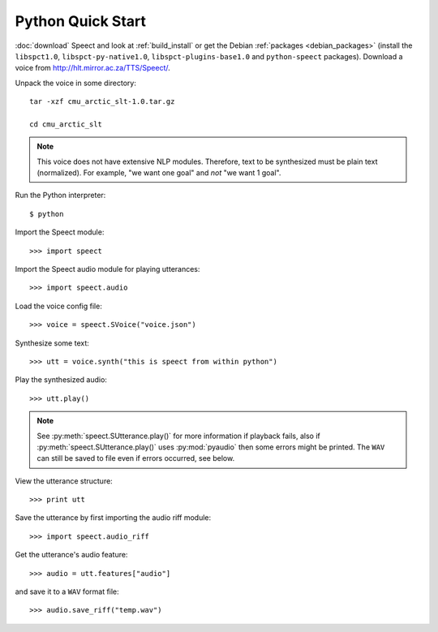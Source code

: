 .. index:: Quick Start (Python)

.. _python_quick_start:

==================
Python Quick Start
==================

:doc:`download` Speect and look at :ref:`build_install` or get the
Debian :ref:`packages <debian_packages>` (install the ``libspct1.0``,
``libspct-py-native1.0``, ``libspct-plugins-base1.0`` and
``python-speect`` packages).  Download a voice from
`<http://hlt.mirror.ac.za/TTS/Speect/>`_.

Unpack the voice in some directory::

    tar -xzf cmu_arctic_slt-1.0.tar.gz

    cd cmu_arctic_slt

.. note::
   This voice does not have extensive NLP modules. Therefore,
   text to be synthesized must be plain text (normalized). For
   example, "we want one goal" and *not* "we want 1 goal".


Run the Python interpreter::

    $ python

Import the Speect module::

    >>> import speect

Import the Speect audio module for playing utterances::

    >>> import speect.audio

Load the voice config file::

    >>> voice = speect.SVoice("voice.json")

.. seealso::

   :py:class:`speect.SVoice`


Synthesize some text::

    >>> utt = voice.synth("this is speect from within python")

.. seealso::

   :py:class:`speect.SUtterance`


Play the synthesized audio::

    >>> utt.play()

.. note::

   See :py:meth:`speect.SUtterance.play()` for more information if
   playback fails, also if :py:meth:`speect.SUtterance.play()` uses
   :py:mod:`pyaudio` then some errors might be printed. The ``WAV``
   can still be saved to file even if errors occurred, see below.

View the utterance structure::

    >>> print utt

Save the utterance by first importing the audio riff module::

    >>> import speect.audio_riff

Get the utterance's audio feature::

    >>> audio = utt.features["audio"]

.. seealso::

   :py:class:`speect.SUtterance.features`


and save it to a ``WAV`` format file::

    >>> audio.save_riff("temp.wav")


